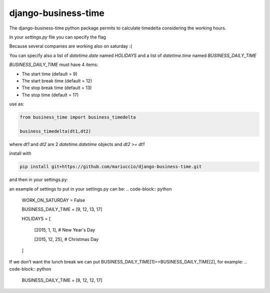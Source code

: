 =====
django-business-time
=====

The django-business-time python package permits to calculate timedelta considering the working hours.

In your `settings.py` file you can specify the flag

.. code-block:: python
    WORK_ON_SATURDAY=False
Because several companies are working also on saturday :(

You can specify also a list of `datetime.date` named `HOLIDAYS` and a list of `datetime.time` named `BUSINESS_DAILY_TIME`

`BUSINESS_DAILY_TIME` must have 4 items:

* The start time (default = 9)
* The start break time (default = 12)
* The stop break time (default = 13)
* The stop time (default = 17)


use as:

.. code-block:: python

  from business_time import business_timedelta

  business_timedelta(dt1,dt2)

where `dt1` and `dt2` are 2 `datetime.datetime` objects and `dt2 >= dt1`

install with

.. code-block:: bash

  pip install git+https://github.com/mariuccio/django-business-time.git

and then in your settings.py:

.. code-block:: python
    INSTALLED_APPS = (

        ...

        'business_time',

    )

an example of settings to put in your settings.py can be:
.. code-block:: python

    WORK_ON_SATURDAY = False

    BUSINESS_DAILY_TIME = [9, 12, 13, 17]

    HOLIDAYS = [

        [2015, 1, 1], # New Year's Day

        [2015, 12, 25], # Christmas Day

    ]

If we don't want the lunch break we can put BUSINESS_DAILY_TIME[1]==BUSINESS_DAILY_TIME[2], for example:
.. code-block:: python

    BUSINESS_DAILY_TIME = [9, 12, 12, 17]
